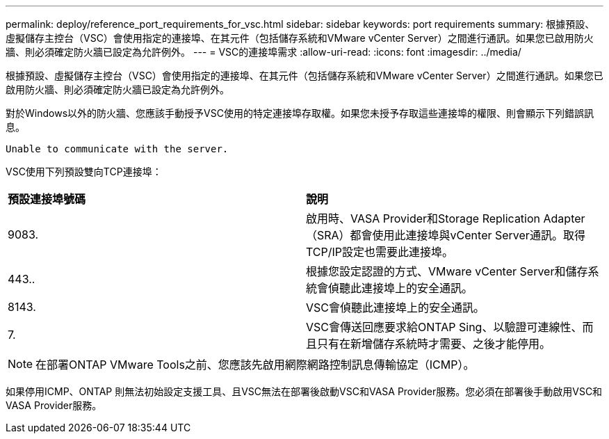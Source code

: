 ---
permalink: deploy/reference_port_requirements_for_vsc.html 
sidebar: sidebar 
keywords: port requirements 
summary: 根據預設、虛擬儲存主控台（VSC）會使用指定的連接埠、在其元件（包括儲存系統和VMware vCenter Server）之間進行通訊。如果您已啟用防火牆、則必須確定防火牆已設定為允許例外。 
---
= VSC的連接埠需求
:allow-uri-read: 
:icons: font
:imagesdir: ../media/


[role="lead"]
根據預設、虛擬儲存主控台（VSC）會使用指定的連接埠、在其元件（包括儲存系統和VMware vCenter Server）之間進行通訊。如果您已啟用防火牆、則必須確定防火牆已設定為允許例外。

對於Windows以外的防火牆、您應該手動授予VSC使用的特定連接埠存取權。如果您未授予存取這些連接埠的權限、則會顯示下列錯誤訊息。

`Unable to communicate with the server.`

VSC使用下列預設雙向TCP連接埠：

|===


| *預設連接埠號碼* | *說明* 


 a| 
9083.
 a| 
啟用時、VASA Provider和Storage Replication Adapter（SRA）都會使用此連接埠與vCenter Server通訊。取得TCP/IP設定也需要此連接埠。



 a| 
443..
 a| 
根據您設定認證的方式、VMware vCenter Server和儲存系統會偵聽此連接埠上的安全通訊。



 a| 
8143.
 a| 
VSC會偵聽此連接埠上的安全通訊。



 a| 
7.
 a| 
VSC會傳送回應要求給ONTAP Sing、以驗證可連線性、而且只有在新增儲存系統時才需要、之後才能停用。

|===

NOTE: 在部署ONTAP VMware Tools之前、您應該先啟用網際網路控制訊息傳輸協定（ICMP）。

如果停用ICMP、ONTAP 則無法初始設定支援工具、且VSC無法在部署後啟動VSC和VASA Provider服務。您必須在部署後手動啟用VSC和VASA Provider服務。
